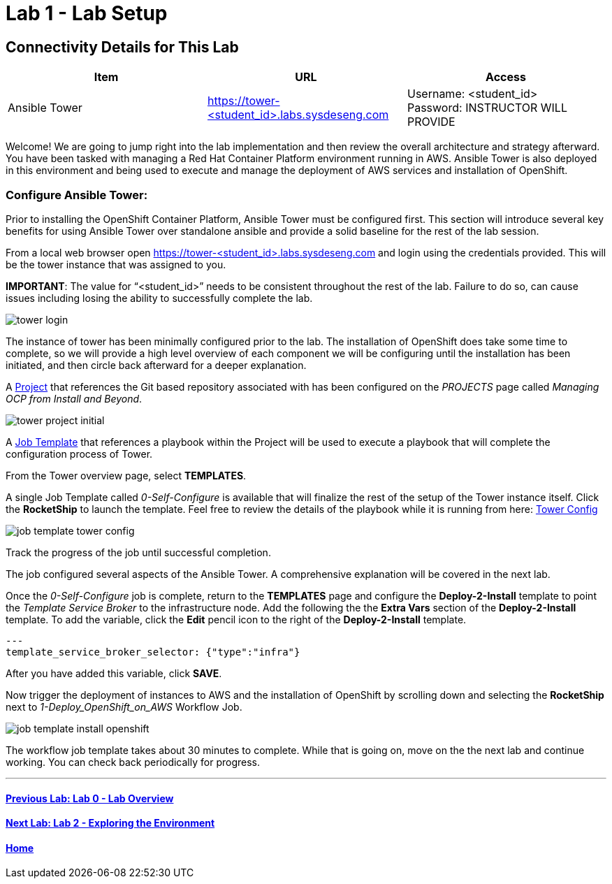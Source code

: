 = Lab 1 - Lab Setup

== Connectivity Details for This Lab

[options="header"]
|======================
| *Item* | *URL* | *Access*
| Ansible Tower|
link:https://tower-<student_id>.labs.sysdeseng.com[https://tower-<student_id>.labs.sysdeseng.com] |
Username: <student_id> +
Password: INSTRUCTOR WILL PROVIDE
|======================

Welcome! We are going to jump right into the lab implementation and then review the overall architecture and strategy afterward. You have been tasked with managing a Red Hat Container Platform environment running in AWS. Ansible Tower is also deployed in this environment and being used to execute and manage the deployment of AWS services and installation of OpenShift.

=== Configure Ansible Tower:

Prior to installing the OpenShift Container Platform, Ansible Tower must be configured first. This section will introduce several key benefits for using Ansible Tower over standalone ansible and provide a solid baseline for the rest of the lab session. 

From a local web browser open https://tower-<student_id>.labs.sysdeseng.com[https://tower-<student_id>.labs.sysdeseng.com] and login using the credentials provided. This will be the tower instance that was assigned to you.

**IMPORTANT**: The value for “<student_id>” needs to be consistent throughout the rest of the lab. Failure to do so, can cause issues including losing the ability to successfully complete the lab.

image::images/tower-login.png[]

The instance of tower has been minimally configured prior to the lab. The installation of OpenShift does take some time to complete, so we will provide a high level overview of each component we will be configuring until the installation has been initiated, and then circle back afterward for a deeper explanation. 

A link:http://docs.ansible.com/ansible-tower/latest/html/userguide/projects.html[Project] that references the Git based repository associated with has been configured on the _PROJECTS_ page called _Managing OCP from Install and Beyond_. 

image::images/tower-project-initial.png[]

A link:http://docs.ansible.com/ansible-tower/latest/html/userguide/job_templates.html[Job Template] that references a playbook within the Project will be used to execute a playbook that will complete the configuration process of Tower.

From the Tower overview page, select **TEMPLATES**.

A single Job Template called _0-Self-Configure_ is available that will finalize the rest of the setup of the Tower instance itself. Click the **RocketShip** to launch the template. Feel free to review the details of the playbook while it is running from here: link:https://github.com/sabre1041/managing-ocp-install-beyond/tree/rhte/roles/tower_config/tasks[Tower Config]

image::images/job-template-tower-config.png[]

Track the progress of the job until successful completion. 

The job configured several aspects of the Ansible Tower. A comprehensive explanation will be covered in the next lab. 

Once the _0-Self-Configure_ job is complete, return to the **TEMPLATES** page and configure the **Deploy-2-Install** template to point the _Template Service Broker_ to the infrastructure node. Add the following the the **Extra Vars** section of the **Deploy-2-Install** template. To add the variable, click the **Edit** pencil icon to the right of the **Deploy-2-Install** template.

[source, bash]
----
---
template_service_broker_selector: {"type":"infra"}
----

After you have added this variable, click **SAVE**.

Now trigger the deployment of instances to AWS and the installation of OpenShift by scrolling down and selecting the **RocketShip** next to _1-Deploy_OpenShift_on_AWS_ Workflow Job.

image::images/job-template-install-openshift.png[]

The workflow job template takes about 30 minutes to complete. While that is going on, move on the the next lab and continue working. You can check back periodically for progress.

'''

==== <<../lab0/lab0.adoc#lab0,Previous Lab: Lab 0 - Lab Overview>>
==== <<../lab2/lab2.adoc#lab2,Next Lab: Lab 2 - Exploring the Environment>>
==== <<../../README.adoc#lab1,Home>>

